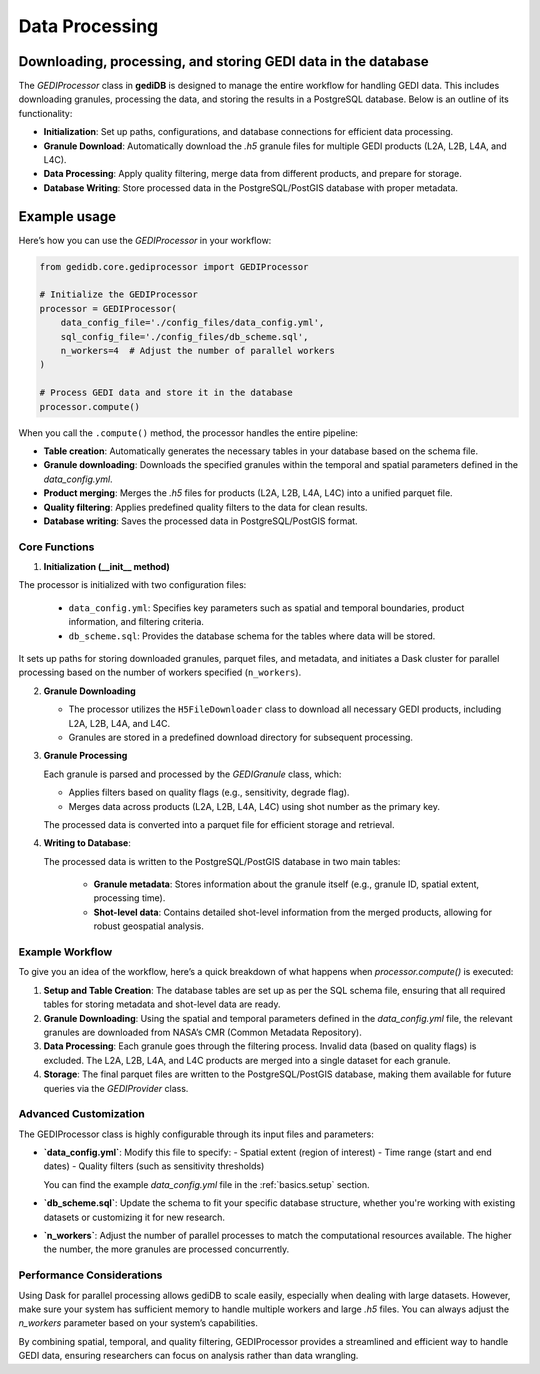 .. _basics.processor:

###############
Data Processing
###############

Downloading, processing, and storing GEDI data in the database
--------------------------------------------------------------

The `GEDIProcessor` class in **gediDB** is designed to manage the entire workflow for handling GEDI data. This includes downloading granules, processing the data, and storing the results in a PostgreSQL database. Below is an outline of its functionality:

- **Initialization**: Set up paths, configurations, and database connections for efficient data processing.
- **Granule Download**: Automatically download the `.h5` granule files for multiple GEDI products (L2A, L2B, L4A, and L4C).
- **Data Processing**: Apply quality filtering, merge data from different products, and prepare for storage.
- **Database Writing**: Store processed data in the PostgreSQL/PostGIS database with proper metadata.

Example usage
-------------

Here’s how you can use the `GEDIProcessor` in your workflow:

.. code-block:: python

    from gedidb.core.gediprocessor import GEDIProcessor

    # Initialize the GEDIProcessor
    processor = GEDIProcessor(
        data_config_file='./config_files/data_config.yml',
        sql_config_file='./config_files/db_scheme.sql',
        n_workers=4  # Adjust the number of parallel workers
    )

    # Process GEDI data and store it in the database
    processor.compute()

When you call the ``.compute()`` method, the processor handles the entire pipeline:

- **Table creation**: Automatically generates the necessary tables in your database based on the schema file.
- **Granule downloading**: Downloads the specified granules within the temporal and spatial parameters defined in the `data_config.yml`.
- **Product merging**: Merges the `.h5` files for products (L2A, L2B, L4A, L4C) into a unified parquet file.
- **Quality filtering**: Applies predefined quality filters to the data for clean results.
- **Database writing**: Saves the processed data in PostgreSQL/PostGIS format.

Core Functions
##############

1. **Initialization (__init__ method)**

The processor is initialized with two configuration files:

  - ``data_config.yml``: Specifies key parameters such as spatial and temporal boundaries, product information, and filtering criteria.
  - ``db_scheme.sql``: Provides the database schema for the tables where data will be stored.

It sets up paths for storing downloaded granules, parquet files, and metadata, and initiates a Dask cluster for parallel processing based on the number of workers specified (``n_workers``).

2. **Granule Downloading**

   - The processor utilizes the ``H5FileDownloader`` class to download all necessary GEDI products, including L2A, L2B, L4A, and L4C.
   - Granules are stored in a predefined download directory for subsequent processing.

3. **Granule Processing**

   Each granule is parsed and processed by the `GEDIGranule` class, which:
   
   - Applies filters based on quality flags (e.g., sensitivity, degrade flag).
   - Merges data across products (L2A, L2B, L4A, L4C) using shot number as the primary key.

   The processed data is converted into a parquet file for efficient storage and retrieval.

4. **Writing to Database**:

   The processed data is written to the PostgreSQL/PostGIS database in two main tables:

     - **Granule metadata**: Stores information about the granule itself (e.g., granule ID, spatial extent, processing time).
     - **Shot-level data**: Contains detailed shot-level information from the merged products, allowing for robust geospatial analysis.

Example Workflow
################

To give you an idea of the workflow, here’s a quick breakdown of what happens when `processor.compute()` is executed:

1. **Setup and Table Creation**:
   The database tables are set up as per the SQL schema file, ensuring that all required tables for storing metadata and shot-level data are ready.
   
2. **Granule Downloading**:
   Using the spatial and temporal parameters defined in the `data_config.yml` file, the relevant granules are downloaded from NASA’s CMR (Common Metadata Repository).

3. **Data Processing**:
   Each granule goes through the filtering process. Invalid data (based on quality flags) is excluded. The L2A, L2B, L4A, and L4C products are merged into a single dataset for each granule.

4. **Storage**:
   The final parquet files are written to the PostgreSQL/PostGIS database, making them available for future queries via the `GEDIProvider` class.

Advanced Customization
######################

The GEDIProcessor class is highly configurable through its input files and parameters:

- **`data_config.yml`**: Modify this file to specify:
  - Spatial extent (region of interest)
  - Time range (start and end dates)
  - Quality filters (such as sensitivity thresholds)
  
  You can find the example `data_config.yml` file in the :ref:`basics.setup` section.

- **`db_scheme.sql`**: Update the schema to fit your specific database structure, whether you're working with existing datasets or customizing it for new research.

- **`n_workers`**: Adjust the number of parallel processes to match the computational resources available. The higher the number, the more granules are processed concurrently.

Performance Considerations
##########################

Using Dask for parallel processing allows gediDB to scale easily, especially when dealing with large datasets. However, make sure your system has sufficient memory to handle multiple workers and large `.h5` files. You can always adjust the `n_workers` parameter based on your system’s capabilities.

By combining spatial, temporal, and quality filtering, GEDIProcessor provides a streamlined and efficient way to handle GEDI data, ensuring researchers can focus on analysis rather than data wrangling.

